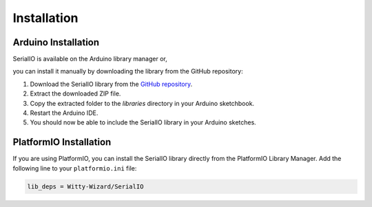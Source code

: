 .. _installation:

Installation
============

Arduino Installation
--------------------
SerialIO is available on the Arduino library manager or,

you can install it manually by downloading the library from the GitHub repository:

1. Download the SerialIO library from the `GitHub repository <https://github.com/Witty-Wizard/SerialIO>`_.
2. Extract the downloaded ZIP file.
3. Copy the extracted folder to the `libraries` directory in your Arduino sketchbook.
4. Restart the Arduino IDE.
5. You should now be able to include the SerialIO library in your Arduino sketches.

PlatformIO Installation
-----------------------

If you are using PlatformIO, you can install the SerialIO library directly from the PlatformIO Library Manager. Add the following line to your ``platformio.ini`` file:

.. code-block:: ini

   lib_deps = Witty-Wizard/SerialIO